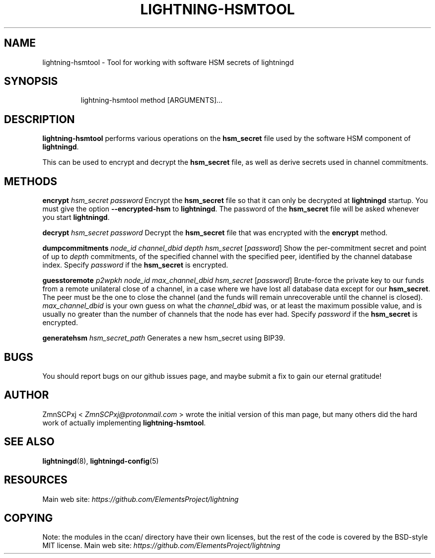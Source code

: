 .TH "LIGHTNING-HSMTOOL" "8" "" "" "lightning-hsmtool"
.SH NAME
lightning-hsmtool - Tool for working with software HSM secrets of lightningd
.SH SYNOPSIS
.nf
.RS
lightning-hsmtool method [ARGUMENTS]...
.RE

.fi
.SH DESCRIPTION

\fBlightning-hsmtool\fR performs various operations on the \fBhsm_secret\fR
file used by the software HSM component of \fBlightningd\fR\.


This can be used to encrypt and decrypt the \fBhsm_secret\fR file,
as well as derive secrets used in channel commitments\.

.SH METHODS

 \fBencrypt\fR \fIhsm_secret\fR \fIpassword\fR
Encrypt the \fBhsm_secret\fR file so that it can only be decrypted at
\fBlightningd\fR startup\.
You must give the option \fB--encrypted-hsm\fR to \fBlightningd\fR\.
The password of the \fBhsm_secret\fR file will be asked whenever you
start \fBlightningd\fR\.


 \fBdecrypt\fR \fIhsm_secret\fR \fIpassword\fR
Decrypt the \fBhsm_secret\fR file that was encrypted with the \fBencrypt\fR
method\.


 \fBdumpcommitments\fR \fInode_id\fR \fIchannel_dbid\fR \fIdepth\fR \fIhsm_secret\fR [\fIpassword\fR]
Show the per-commitment secret and point of up to \fIdepth\fR commitments,
of the specified channel with the specified peer,
identified by the channel database index\.
Specify \fIpassword\fR if the \fBhsm_secret\fR is encrypted\.


 \fBguesstoremote\fR \fIp2wpkh\fR \fInode_id\fR \fImax_channel_dbid\fR \fIhsm_secret\fR [\fIpassword\fR]
Brute-force the private key to our funds from a remote unilateral close
of a channel, in a case where we have lost all database data except for
our \fBhsm_secret\fR\.
The peer must be the one to close the channel (and the funds will remain
unrecoverable until the channel is closed)\.
\fImax_channel_dbid\fR is your own guess on what the \fIchannel_dbid\fR was,
or at least the maximum possible value,
and is usually no greater than the number of channels that the node has
ever had\.
Specify \fIpassword\fR if the \fBhsm_secret\fR is encrypted\.


\fBgeneratehsm\fR \fIhsm_secret_path\fR
Generates a new hsm_secret using BIP39\.

.SH BUGS

You should report bugs on our github issues page, and maybe submit a fix
to gain our eternal gratitude!

.SH AUTHOR

ZmnSCPxj < \fIZmnSCPxj@protonmail.com\fR > wrote the initial version of
this man page, but many others did the hard work of actually implementing
\fBlightning-hsmtool\fR\.

.SH SEE ALSO

\fBlightningd\fR(8), \fBlightningd-config\fR(5)

.SH RESOURCES

Main web site: \fIhttps://github.com/ElementsProject/lightning\fR

.SH COPYING

Note: the modules in the ccan/ directory have their own licenses, but
the rest of the code is covered by the BSD-style MIT license\.
Main web site: \fIhttps://github.com/ElementsProject/lightning\fR

\" SHA256STAMP:918981692d3840344e15c539b007b473d5ea0ad481145eccff092bf61ec6ddb0

